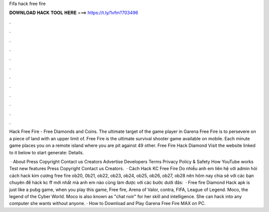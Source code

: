 Fifa hack free fire



𝐃𝐎𝐖𝐍𝐋𝐎𝐀𝐃 𝐇𝐀𝐂𝐊 𝐓𝐎𝐎𝐋 𝐇𝐄𝐑𝐄 ===> https://t.ly/1vfm?703496



.



.



.



.



.



.



.



.



.



.



.



.

Hack Free Fire - Free Diamonds and Coins. The ultimate target of the game player in Garena Free Fire is to persevere on a piece of land with an upper limit of. Free Fire is the ultimate survival shooter game available on mobile. Each minute game places you on a remote island where you are pit against 49 other. Free Fire Hack Diamond Visit the website linked to it below to start generate:  Details.

 · About Press Copyright Contact us Creators Advertise Developers Terms Privacy Policy & Safety How YouTube works Test new features Press Copyright Contact us Creators.  · Cách Hack KC Free Fire Do nhiều anh em liên hệ với admin hỏi cách hack kim cương free fire ob20, 0b21, ob22, ob23, ob24, ob25, ob26, ob27, ob28 nên hôm nay  chia sẽ với các bạn chuyên đề háck kc ff mới nhất mà anh em nào cũng làm được với các bước dưới đâs:   · Free fire Diamond Hack apk is just like a pubg game, when you play this game, Free fire, Arena of Valor, contra, FIFA, League of Legend. Moco, the legend of the Cyber World. Moco is also known as "chat noir" for her skill and intelligence. She can hack into any computer she wants without anyone. · How to Download and Play Garena Free Fire MAX on PC.
